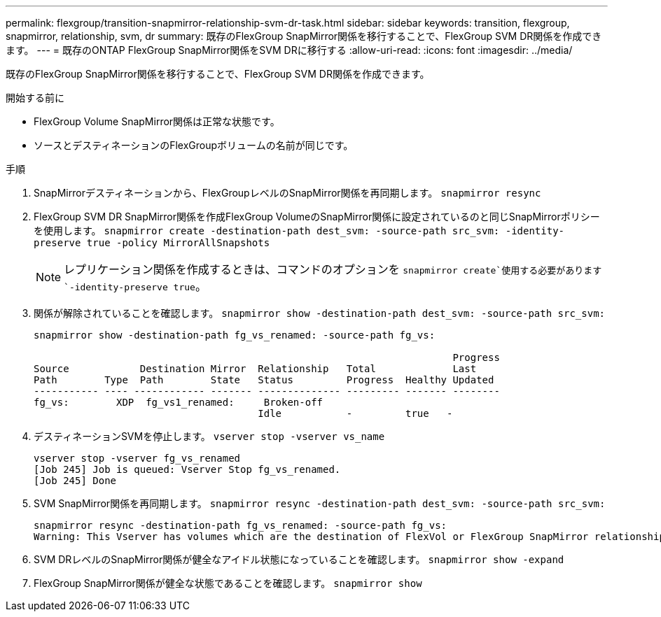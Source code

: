 ---
permalink: flexgroup/transition-snapmirror-relationship-svm-dr-task.html 
sidebar: sidebar 
keywords: transition, flexgroup, snapmirror, relationship, svm, dr 
summary: 既存のFlexGroup SnapMirror関係を移行することで、FlexGroup SVM DR関係を作成できます。 
---
= 既存のONTAP FlexGroup SnapMirror関係をSVM DRに移行する
:allow-uri-read: 
:icons: font
:imagesdir: ../media/


[role="lead"]
既存のFlexGroup SnapMirror関係を移行することで、FlexGroup SVM DR関係を作成できます。

.開始する前に
* FlexGroup Volume SnapMirror関係は正常な状態です。
* ソースとデスティネーションのFlexGroupボリュームの名前が同じです。


.手順
. SnapMirrorデスティネーションから、FlexGroupレベルのSnapMirror関係を再同期します。 `snapmirror resync`
. FlexGroup SVM DR SnapMirror関係を作成FlexGroup VolumeのSnapMirror関係に設定されているのと同じSnapMirrorポリシーを使用します。 `snapmirror create -destination-path dest_svm: -source-path src_svm: -identity-preserve true -policy MirrorAllSnapshots`
+
[NOTE]
====
レプリケーション関係を作成するときは、コマンドのオプションを `snapmirror create`使用する必要があります `-identity-preserve true`。

====
. 関係が解除されていることを確認します。 `snapmirror show -destination-path dest_svm: -source-path src_svm:`
+
[listing]
----
snapmirror show -destination-path fg_vs_renamed: -source-path fg_vs:

                                                                       Progress
Source            Destination Mirror  Relationship   Total             Last
Path        Type  Path        State   Status         Progress  Healthy Updated
----------- ---- ------------ ------- -------------- --------- ------- --------
fg_vs:        XDP  fg_vs1_renamed:     Broken-off
                                      Idle           -         true   -
----
. デスティネーションSVMを停止します。 `vserver stop -vserver vs_name`
+
[listing]
----
vserver stop -vserver fg_vs_renamed
[Job 245] Job is queued: Vserver Stop fg_vs_renamed.
[Job 245] Done
----
. SVM SnapMirror関係を再同期します。 `snapmirror resync -destination-path dest_svm: -source-path src_svm:`
+
[listing]
----
snapmirror resync -destination-path fg_vs_renamed: -source-path fg_vs:
Warning: This Vserver has volumes which are the destination of FlexVol or FlexGroup SnapMirror relationships. A resync on the Vserver SnapMirror relationship will cause disruptions in data access
----
. SVM DRレベルのSnapMirror関係が健全なアイドル状態になっていることを確認します。 `snapmirror show -expand`
. FlexGroup SnapMirror関係が健全な状態であることを確認します。 `snapmirror show`


